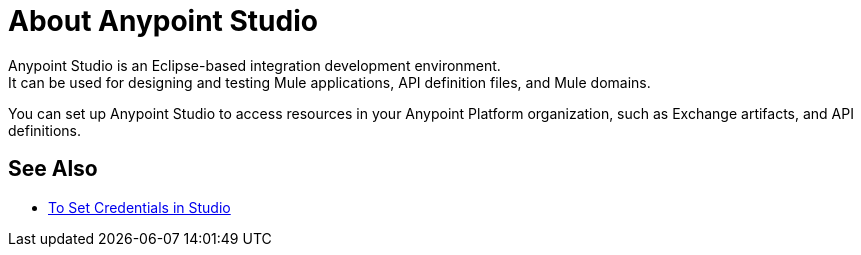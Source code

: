 = About Anypoint Studio

Anypoint Studio is an Eclipse-based integration development environment. +
It can be used for designing and testing Mule applications, API definition files, and Mule domains.

//COMBAK: Create proper reference topic about Studio
You can set up Anypoint Studio to access resources in your Anypoint Platform organization, such as Exchange artifacts, and API definitions. +


== See Also

* link:/anypoint-studio/v/7/set-credentials-in-studio-to[To Set Credentials in Studio]

